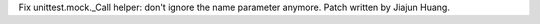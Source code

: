 Fix unittest.mock._Call helper: don't ignore the name parameter anymore.
Patch written by Jiajun Huang.
